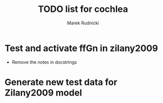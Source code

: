 #+TITLE: TODO list for cochlea
#+AUTHOR: Marek Rudnicki


* Test and activate ffGn in zilany2009

- Remove the notes in docstrings

* Generate new test data for Zilany2009 model
